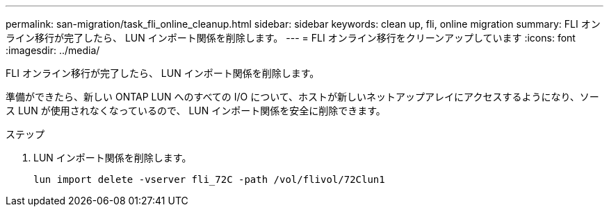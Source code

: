 ---
permalink: san-migration/task_fli_online_cleanup.html 
sidebar: sidebar 
keywords: clean up, fli, online migration 
summary: FLI オンライン移行が完了したら、 LUN インポート関係を削除します。 
---
= FLI オンライン移行をクリーンアップしています
:icons: font
:imagesdir: ../media/


[role="lead"]
FLI オンライン移行が完了したら、 LUN インポート関係を削除します。

準備ができたら、新しい ONTAP LUN へのすべての I/O について、ホストが新しいネットアップアレイにアクセスするようになり、ソース LUN が使用されなくなっているので、 LUN インポート関係を安全に削除できます。

.ステップ
. LUN インポート関係を削除します。
+
[listing]
----
lun import delete -vserver fli_72C -path /vol/flivol/72Clun1
----

